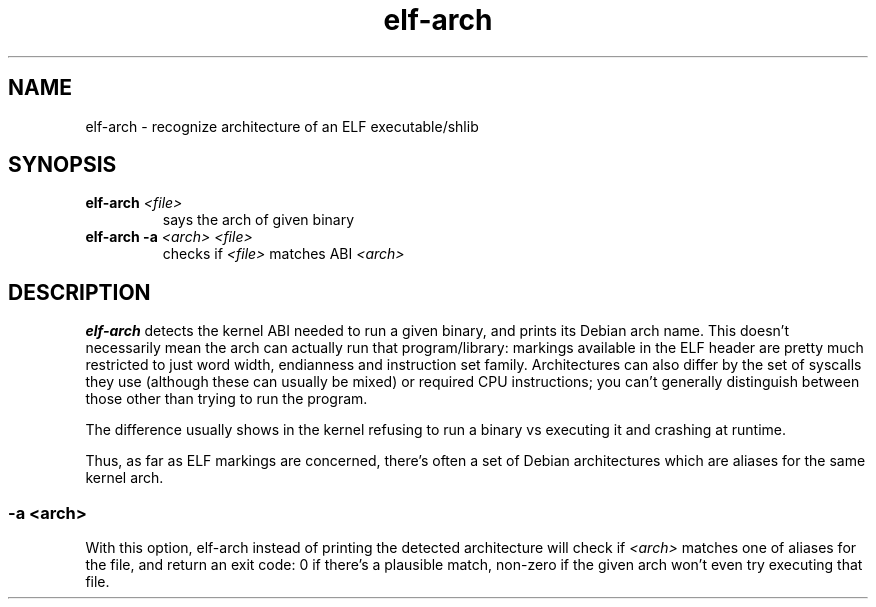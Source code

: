 .TH elf-arch 1
.SH NAME
elf-arch \- recognize architecture of an ELF executable/shlib
.SH SYNOPSIS
.TP
.BI "elf-arch " <file>
says the arch of given binary
.TP
.BR elf-arch " " -a " " \fI<arch> " " \fI<file>
checks if \fI<file>\fR matches ABI \fI<arch>\fR
.SH DESCRIPTION
\fBelf-arch\fR detects the kernel ABI needed to run a given binary, and
prints its Debian arch name.  This doesn't necessarily mean the arch can
actually run that program/library: markings available in the ELF header are
pretty much restricted to just word width, endianness and instruction set
family.  Architectures can also differ by the set of syscalls they use
(although these can usually be mixed) or required CPU instructions; you
can't generally distinguish between those other than trying to run the
program.

The difference usually shows in the kernel refusing to run a binary vs
executing it and crashing at runtime.

Thus, as far as ELF markings are concerned, there's often a set of Debian
architectures which are aliases for the same kernel arch.
.SS "\fB-a\fR" \fI<arch>\fR
With this option, elf-arch instead of printing the detected architecture
will check if \fI<arch>\fR matches one of aliases for the file, and return
an exit code: 0 if there's a plausible match, non-zero if the given arch
won't even try executing that file.
